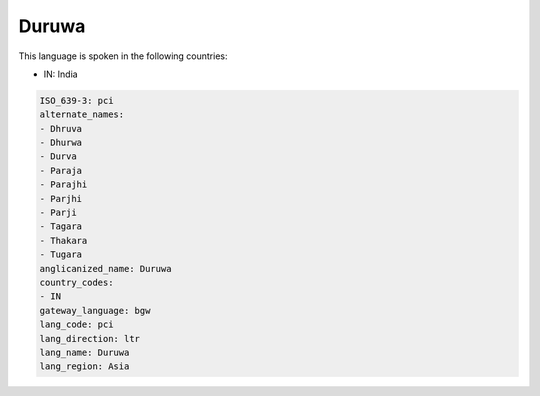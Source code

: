 .. _pci:

Duruwa
======

This language is spoken in the following countries:

* IN: India

.. code-block:: yaml

    ISO_639-3: pci
    alternate_names:
    - Dhruva
    - Dhurwa
    - Durva
    - Paraja
    - Parajhi
    - Parjhi
    - Parji
    - Tagara
    - Thakara
    - Tugara
    anglicanized_name: Duruwa
    country_codes:
    - IN
    gateway_language: bgw
    lang_code: pci
    lang_direction: ltr
    lang_name: Duruwa
    lang_region: Asia
    
